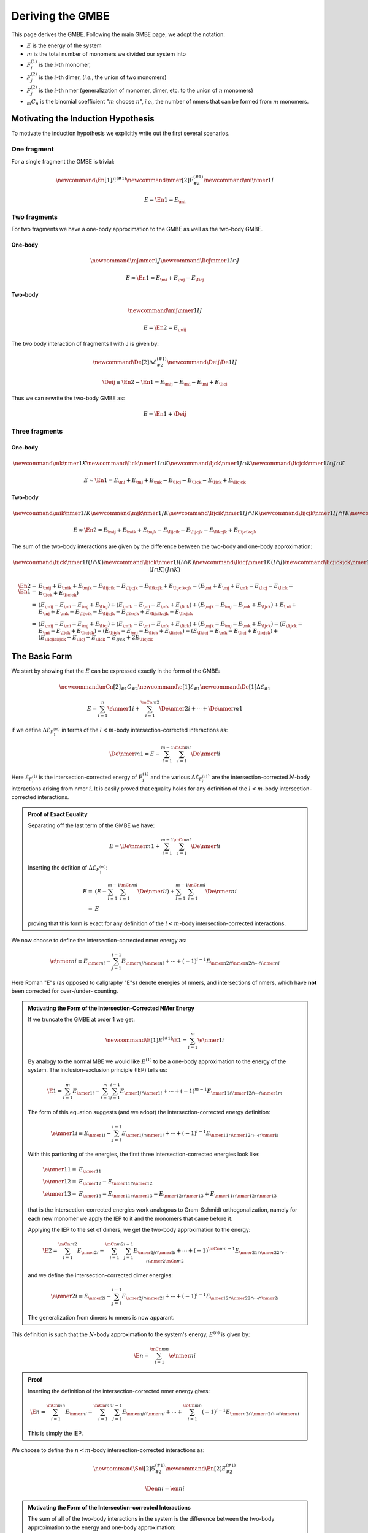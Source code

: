 .. _gmbe_proof:

*****************
Deriving the GMBE
*****************

.. |m| replace:: :math:`m`
.. |E| replace:: :math:`E`

.. |monomer_i| replace:: :math:`F^{(1)}_{i}`
.. |dimer_i| replace:: :math:`F^{(2)}_{j}`
.. |nmer_i| replace:: :math:`F^{(2)}_{j}`
.. |m_int| replace:: :math:`\Delta\mathcal{E}_{F^{(m)}_1}`


.. |I| replace:: :math:`I`
.. |J| replace:: :math:`J`
.. |K| replace:: :math:`K`
.. |L| replace:: :math:`L`
.. |M| replace:: :math:`M`
.. |N| replace:: :math:`N`
.. |IJ| replace:: :math:`IJ`
.. |IK| replace:: :math:`IK`
.. |JK| replace:: :math:`JK`
.. |IJK| replace:: :math:`IJK`

.. |EI| replace:: :math:`E_{I}`
.. |EJ| replace:: :math:`E_{J}`
.. |EK| replace:: :math:`E_{K}`
.. |EIJ| replace:: :math:`E_{IJ}`
.. |EIK| replace:: :math:`E_{IK}`
.. |EJK| replace:: :math:`E_{JK}`
.. |EIJK| replace:: :math:`E_{IJK}`
.. |EI_J| replace:: :math:`E_{I\cap J}`

This page derives the GMBE. Following the main GMBE page, we adopt the notation:

- |E| is the energy of the system
- |m| is the total number of monomers we divided our system into
- |monomer_i| is the :math:`i`-th monomer,
- |dimer_i| is the :math:`i`-th dimer, (*i.e.*, the union of two monomers)
- |nmer_i| is the :math:`i`-th nmer (generalization of monomer, dimer, etc. to
  the union of :math:`n` monomers)
- :math:`{_m}C_n` is the binomial coefficient "|m| choose :math:`n`",
  *i.e.*, the number of nmers that can be formed from |m| monomers.

Motivating the Induction Hypothesis
===================================

To motivate the induction hypothesis we explicitly write out the first several
scenarios.

One fragment
------------

For a single fragment the GMBE is trivial:

.. math::
   \newcommand{\En}[1]{E^{\left(#1\right)}}
   \newcommand{\nmer}[2]{F^{\left(#1\right)}_{#2}}
   \newcommand{\mi}{\nmer{1}{I}}

   E = \En{1} = E_{\mi}

Two fragments
-------------

For two fragments we have a one-body approximation to the GMBE as well as the
two-body GMBE.

One-body
^^^^^^^^

.. math::
   \newcommand{\mj}{\nmer{1}{J}}
   \newcommand{\Iicj}{\nmer{1}{I\cap J}}

   E \approx \En{1} = E_{\mi} + E_{\mj} - E_{\Iicj}

Two-body
^^^^^^^^

.. math::
   \newcommand{\mij}{\nmer{1}{IJ}}

   E = \En{2} = E_{\mij}

The two body interaction of fragments I with J is given by:

.. math::
   \newcommand{\De}[2]{\Delta\mathcal{E}^{\left(#1\right)}_{#2}}
   \newcommand{\Deij}{\De{1}{IJ}}

   \Deij \equiv \En{2}-\En{1} = E_{\mij} - E_{\mi} - E_{\mj} + E_{\Iicj}

Thus we can rewrite the two-body GMBE as:

.. math::
   E = \En{1} + \Deij

Three fragments
---------------

One-body
^^^^^^^^

.. math::
   \newcommand{\mk}{\nmer{1}{K}}
   \newcommand{\Iick}{\nmer{1}{I\cap K}}
   \newcommand{\Ijck}{\nmer{1}{J\cap K}}
   \newcommand{\Iicjck}{\nmer{1}{I\cap J\cap K}}

   E \approx \En{1} = E_{\mi} + E_{\mj} + E_{\mk} -
                      E_{\Iicj} - E_{\Iick} - E_{\Ijck} + E_{\Iicjck}

Two-body
^^^^^^^^

.. math::
   \newcommand{\mik}{\nmer{1}{IK}}
   \newcommand{\mjk}{\nmer{1}{JK}}
   \newcommand{\Iijcik}{\nmer{1}{IJ\cap IK}}
   \newcommand{\Iijcjk}{\nmer{1}{IJ\cap JK}}
   \newcommand{\Iikcjk}{\nmer{1}{IK\cap JK}}
   \newcommand{\Iijcikcjk}{\nmer{1}{IJ\cap IK\cap JK}}

   E\approx \En{2} = E_{\mij} + E_{\mik} + E_{\mjk} -
                     E_{\Iijcik} - E_{\Iijcjk} - E_{\Iikcjk} + E_{\Iijcikcjk}

The sum of the two-body interactions are given by the difference between the
two-body and one-body approximation:

.. math::
   \newcommand{\Iijck}{\nmer{1}{I\left(J\cap K\right)}}
   \newcommand{\Ijick}{\nmer{1}{J\left(I\cap K\right)}}
   \newcommand{\Ikicj}{\nmer{1}{K\left(I\cap J\right)}}
   \newcommand{\Iicjickjck}{\nmer{1}{\left(I\cap J\right)\left(I\cap K\right)\left(J\cap K\right)}}

   \En{2} -\En{1} =& E_{\mij} + E_{\mik} + E_{\mjk} -
                     E_{\Iijcik} - E_{\Iijcjk} - E_{\Iikcjk} + E_{\Iijcikcjk} -
                    \left( E_{\mi} + E_{\mj} + E_{\mk} -
                      E_{\Iicj} - E_{\Iick} - E_{\Ijck} + E_{\Iicjck}\right)\\
                  =& \left(E_{\mij} -E_{\mi} - E_{\mj} + E_{\Iicj}\right) +
                     \left(E_{\mik} -E_{\mi} - E_{\mk} + E_{\Iick}\right) +
                     \left(E_{\mjk} -E_{\mj} - E_{\mk} + E_{\Ijck}\right)
                     + E_{\mi} + E_{\mj} + E_{\mk} -
                    E_{\Iijcik} - E_{\Iijcjk} - E_{\Iikcjk} + E_{\Iijcikcjk} -
                    E_{\Iicjck}\\
                  =& \left(E_{\mij} -E_{\mi} - E_{\mj} + E_{\Iicj}\right) +
                     \left(E_{\mik} -E_{\mi} - E_{\mk} + E_{\Iick}\right) +
                     \left(E_{\mjk} -E_{\mj} - E_{\mk} + E_{\Ijck}\right) -
                     \left(E_{\Iijck} - E_{\mi} - E_{\Ijck} + E_{\Iicjck} \right) -
                     \left(E_{\Ijick} - E_{\mj} - E_{\Iick} + E_{\Iicjck}\right) -
                     \left(E_{\Ikicj} - E_{\mk} - E_{\Iicj} + E_{\Iicjck}\right) +
                     \left(E_{\Iicjickjck} - E_{\Iicj} - E_{\Iick} - E_{Ijck} +
                      2E_{\Iicjck}
The Basic Form
===============

We start by showing that the |E| can be expressed exactly in the form of the
GMBE:

.. math::


   \newcommand{\mCn}[2]{{_{#1}}C_{#2}}
   \newcommand{\e}[1]{\mathcal{E}_{#1}}
   \newcommand{\De}[1]{\Delta\mathcal{E}_{#1}}

    E = \sum_{i=1}^{n}\e{\nmer{1}{i}} +
         \sum_{i=1}^{\mCn{m}{2}}\De{\nmer{2}{i}} +
         \cdots + \De{\nmer{m}{1}}

if we define |m_int| in terms of the :math:`l<m`-body intersection-corrected
interactions as:

.. math::

   \De{\nmer{m}{1}} =
     E - \sum_{l=1}^{m-1} \sum_{i=1}^{\mCn{m}{l}}\De{\nmer{l}{i}}

Here :math:`\mathcal{E}_{F^{(1)}_i}` is the intersection-corrected energy of
|monomer_i| and the various :math:`\Delta\mathcal{E}_{F^{(n)}_i}`` are the
intersection-corrected |n|-body interactions arising from nmer :math:`i`. It is
easily proved that equality holds for any definition of the :math:`l<m`-body
intersection-corrected interactions.

.. admonition:: Proof of Exact Equality
   :class: dropdown, note

   Separating off the last term of the GMBE we have:

   .. math::
      E = \De{\nmer{m}{1}} +
            \sum_{l=1}^{m-1} \sum_{i=1}^{\mCn{m}{l}}\De{\nmer{l}{i}}

   Inserting the defition of |m_int|:

   .. math::
      E =& \left(E -
             \sum_{l=1}^{m-1} \sum_{i=1}^{\mCn{m}{l}}\De{\nmer{l}{i}}
           \right) +
           \sum_{l=1}^{m-1} \sum_{i=1}^{\mCn{m}{l}}\De{\nmer{n}{i}}\\
        =&E

   proving that this form is exact for any definition of the :math:`l<m`-body
   intersection-corrected interactions.

We now choose to define the intersection-corrected nmer energy as:

.. math::
   \e{\nmer{n}{i}}
     \equiv E_{\nmer{n}{i}} -
            \sum_{j=1}^{i-1}E_{\nmer{n}{j}\cap\nmer{n}{i}} +
            \cdots +
            \left(-1\right)^{i-1}
             E_{\nmer{n}{2}\cap\nmer{n}{2}\cap\cdots\cap\nmer{n}{i}}

Here Roman "E"s (as opposed to caligraphy "E"s) denote energies of nmers, and
intersections of nmers, which have **not** been corrected for over-/under-
counting.

.. admonition:: Motivating the Form of the Intersection-Corrected NMer Energy
   :class: dropdown, note

   If we truncate the GMBE at order 1 we get:

   .. math::
      \newcommand{\E}[1]{E^{(#1)}}
      \E{1} = \sum_{i=1}^{m}\e{\nmer{1}{i}}

   By analogy to the normal MBE we would like :math:`E^{(1)}` to be a one-body
   approximation to the energy of the system. The
   inclusion-exclusion principle (IEP) tells us:

   .. math::
      \E{1} = \sum_{i=1}^{m}E_{\nmer{1}{i}} -
              \sum_{i=1}^{m}\sum_{j=1}^{i-1}E_{\nmer{1}{j}\cap\nmer{1}{i}} +
              \cdots +
              \left(-1\right)^{m-1}
                E_{\nmer{1}{1}\cap\nmer{1}{2}\cap\cdots\cap\nmer{1}{m}}

   The form of this equation suggests (and we adopt) the intersection-corrected
   energy definition:

   .. math::
      \e{\nmer{1}{i}}
        \equiv E_{\nmer{1}{i}} -
               \sum_{j=1}^{i-1}E_{\nmer{1}{j}\cap\nmer{1}{i}} +
               \cdots +
               \left(-1\right)^{i-1}
                 E_{\nmer{1}{1}\cap\nmer{1}{2}\cap\cdots\cap\nmer{1}{i}}

   With this partioning of the energies, the first three intersection-corrected
   energies look like:

   .. math::
      \e{\nmer{1}{1}} =& E_{\nmer{1}{1}}\\
      \e{\nmer{1}{2}} =& E_{\nmer{1}{2}} - E_{\nmer{1}{1}\cap\nmer{1}{2}}\\
      \e{\nmer{1}{3}} =& E_{\nmer{1}{3}} - E_{\nmer{1}{1}\cap\nmer{1}{3}} -
                         E_{\nmer{1}{2}\cap\nmer{1}{3}} +
                         E_{\nmer{1}{1}\cap\nmer{1}{2}\cap\nmer{1}{3}}

   that is the intersection-corrected energies work analogous to Gram-Schmidt
   orthogonalization, namely for each new monomer we apply the IEP to it and the
   monomers that came before it.

   Applying the IEP to the set of dimers, we get the two-body approximation to
   the energy:

   .. math::
      \E{2} = \sum_{i=1}^{\mCn{m}{2}}E_{\nmer{2}{i}} -
              \sum_{i=1}^{\mCn{m}{2}}\sum_{j=1}^{i-1}
                E_{\nmer{2}{j}\cap\nmer{2}{i}} +
              \cdots +
              \left(-1\right)^{\mCn{m}{n}-1}
                E_{\nmer{2}{1}\cap\nmer{2}{2}\cap\cdots\cap\nmer{2}{\mCn{m}{2}}}

   and we define the intersection-corrected dimer energies:

   .. math::
      \e{\nmer{2}{i}}
        \equiv E_{\nmer{2}{i}} -
               \sum_{j=1}^{i-1}E_{\nmer{2}{j}\cap\nmer{2}{i}} +
               \cdots +
               \left(-1\right)^{i-1}
                E_{\nmer{1}{2}\cap\nmer{2}{2}\cap\cdots\cap\nmer{2}{i}}

   The generalization from dimers to nmers is now apparant.


This definition is such that the |n|-body approximation to the system's energy,
:math:`E^{(n)}` is given by:

.. math::
   \E{n} = \sum_{i=1}^{\mCn{m}{n}}\e{\nmer{n}{i}}

.. admonition:: Proof
   :class: dropdown, note

   Inserting the definition of the intersection-corrected nmer energy gives:

   .. math::
     \E{n} = \sum_{i=1}^{\mCn{m}{n}}E_{\nmer{n}{i}} -
             \sum_{i=1}^{\mCn{m}{n}}\sum_{j=1}^{i-1}
               E_{\nmer{n}{j}\cap\nmer{n}{i}} +
             \cdots +
             \sum_{i=1}^{\mCn{m}{n}}\left(-1\right)^{i-1}
               E_{\nmer{n}{2}\cap\nmer{n}{2}\cap\cdots\cap\nmer{n}{i}}

   This is simply the IEP.


We choose to define the :math:`n<m`-body intersection-corrected interactions as:

.. math::
   \newcommand{\Sni}[2]{\mathbb{S}^{(#1)}_{#2}}
   \newcommand{\En}[2]{E^{(#1)}_{#2}}

   \Den{n}{i} = \en{n}{i}


.. admonition:: Motivating the Form of the Intersection-corrected Interactions
   :class: dropdown, note

   The sum of all of the two-body interactions in the system is the difference
   between the two-body approximation to the energy and one-body approximation:

   .. math::
      \sum_{i=1}^{\mCn{m}{2}}\De{\nmer{2}{i}}
        =& \E{2} - \E{1}\\
        =& \sum_{i=1}^{\mCn{m}{2}}\e{\nmer{2}{i}} -
           \sum_{j=1}^{m}\e{\nmer{1}{j}}

   Each of the monomers appears in |m|-1 dimers. We choose to partition them so
   that monomer :math:`j` appears with the first dimer that contains it.
   Unfortunately our notation obscures which monomers contribute to a dimer. If
   we further assume that the dimers are ordered lexicographically, that is:

   .. math::
      \nmer{2}{1} =& \nmer{1}{1}\cup\nmer{1}{2}\\
      \nmer{2}{2} =& \nmer{1}{1}\cup\nmer{1}{3}\\
      \cdots      =& \cdots\\
      \nmer{2}{m-1} = & \nmer{1}{1}\cup\nmer{1}{m}\\
      \nmer{2}{m} = & \nmer{1}{2}\cup\nmer{1}{3}\\
      \cdots =& \cdots\\
      \nmer{2}{\mCn{m}{2}} =& \nmer{1}{m-1}\nmer{1}{m}

   then for the first intersection-corrected two-body interactions we get:

   .. math::
      \De{\nmer{2}{1}} = \e{\nmer{2}{1}} - \e{\nmer{1}{1}} - \e{\nmer{1}{2}}

   for the next |m|- 2 intersection corrected two-body interactions we get:

   .. math::
      \begin{align*}
      \De{\nmer{2}{i}} = \e{\nmer{2}{i}} - \e{\nmer{1}{i+1}} && (1 < i < m)
      \end{align*}

   and the remaining two-body interactions are given by:

   .. math::
      \begin{align*}
      \De{\nmer{2}{j}} = \e{\nmer{2}{j}} && (j >= m)
      \end{align*}

   Writing out the first intersection-corrected two-body interaction:

   .. math::

      \De{\nmer{2}{1}} =& E_{\nmer{1}{1}\cup\nmer{1}{2}} -
                          \e{\nmer{1}{1}} - \e{\nmer{1}{2}}\\
                       =& E_{\nmer{1}{1}\cup\nmer{1}{2}} -
                          E_{\nmer{1}{1}} - E_{\nmer{1}{2}} +
                          E_{\nmer{1}{1}\cap\nmer{1}{2}}

   The second:

   .. math::
      \De{\nmer{2}{2}} =&
        E_{\nmer{1}{1}\cup\nmer{1}{3}} -
        E_{\nmer{1}{1}\cup\left(\nmer{1}{2}\cap\nmer{1}{3}\right)} -
        \e{\nmer{1}{3}}\\
      =& E_{\nmer{1}{1}\cup\nmer{1}{3}} -
         E_{\nmer{1}{1}\cup\left(\nmer{1}{2}\cap\nmer{1}{3}\right)} -
         \left(E_{\nmer{1}{3}} -
               E_{\nmer{1}{1}\cap\nmer{1}{3}} -
               E_{\nmer{1}{2}\cap\nmer{1}{3}} +
               E_{\nmer{1}{1}\cap\nmer{1}{2}\cap\nmer{1}{3}}
         \right)\\
      =& \left(E_{\nmer{1}{1}\cup\nmer{1}{3}} -
               E_{\nmer{1}{1}} - E_{\nmer{1}{3}} +
               E_{\nmer{1}{1}\cap\nmer{1}{3}}\right) -
         \left[E_{\nmer{1}{1}\cup\left(\nmer{1}{2}\cap\nmer{1}{3}\right)} -
               E_{\nmer{1}{1}} - E_{\nmer{1}{2}\cap\nmer{1}{3}} +
               E_{\nmer{1}{1}\cap\nmer{1}{2}\cap\nmer{1}{3}}\right]

   where we used:

   .. math::
      \nmer{1}{1}\cup\left(\nmer{1}{2}\cap\nmer{1}{3}\right) =
      \left(\nmer{1}{1}\cup\nmer{1}{2}\right)\cap
      \left(\nmer{1}{1}\cup\nmer{1}{3}\right)

   This looks like the 1-3 interaction less the interaction of 1 with the
   intersection of 2 and 3. The third:

   .. math::
      \De{\nmer{2}{3}}
      =& E_{\nmer{1}{1}\cup\nmer{1}{4}} -
         E_{\nmer{1}{1}\cup\left(\nmer{1}{2}\cap\nmer{1}{4}\right)} -
         E_{\nmer{1}{1}\cup\left(\nmer{1}{3}\cap\nmer{1}{4}\right)} +
         E_{\nmer{1}{1}\cup
            \left(\nmer{1}{2}\cap\nmer{1}{3}\cap\nmer{1}{4}\right)} -
        \e{\nmer{1}{4}}\\
      =&  E_{\nmer{1}{1}\cup\nmer{1}{4}} -
         E_{\nmer{1}{1}\cup\left(\nmer{1}{2}\cap\nmer{1}{4}\right)} -
         E_{\nmer{1}{1}\cup\left(\nmer{1}{3}\cap\nmer{1}{4}\right)} +
         E_{\nmer{1}{1}\cup
            \left(\nmer{1}{2}\cap\nmer{1}{3}\cap\nmer{1}{4}\right)} -
        \left(E_{\nmer{1}{4}} - E_{\nmer{1}{1}\cap\nmer{1}{4}} -
              E_{\nmer{1}{2}\cap\nmer{1}{4}} - E_{\nmer{1}{3}\cap\nmer{1}{4}} +
              E_{\nmer{1}{1}\cap\nmer{1}{2}\cap\nmer{1}{4}} +
              E_{\nmer{1}{1}\cap\nmer{1}{3}\cap\nmer{1}{4}} +
              E_{\nmer{1}{2}\cap\nmer{1}{3}\cap\nmer{1}{4}} -
              E_{\nmer{1}{1}\cap\nmer{1}{2}\cap\nmer{1}{3}\cap\nmer{1}{4}}
        \right)\\
      =&\left(E_{\nmer{1}{1}\cup\nmer{1}{4}} -
              E_{\nmer{1}{1}} - E_{\nmer{1}{4}} +
              E_{\nmer{1}{1}\cap\nmer{1}{4}} \right) -
         \left(E_{\nmer{1}{1}\cup\left(\nmer{1}{2}\cap\nmer{1}{4}\right)} -
               E_{\nmer{1}{1}} - E_{\nmer{1}{2}\cap\nmer{1}{4}} +
               E_{\nmer{1}{1}\cap\nmer{1}{2}\cap{1}{4}}\right) -
         \left(E_{\nmer{1}{1}\cup\left(\nmer{1}{3}\cap\nmer{1}{4}\right)} -
               E_{\nmer{1}{1}} - E_{\nmer{1}{3}\cap\nmer{1}{4}} +
               E_{\nmer{1}{1}\cap\nmer{1}{3}\cap{1}{4}}\right) +
         \left(E_{\nmer{1}{1}\cup
                   \left(\nmer{1}{2}\cap\nmer{1}{3}\cap\nmer{1}{4}\right)} -
               E_{\nmer{1}{1}} - E_{\nmer{1}{2}\cap\nmer{1}{3}\cap{1}{4}} +
               E_{\nmer{1}{1}\cap\nmer{1}{2}\cap\nmer{1}{3}\cap\nmer{1}{4}}
         \right)

   This looks like the 1-4 interaction less the interaction of 1 with the
   intersection of 2 and 4, less the interaction of 1 with intersection 3 and 4,
   plus the interaction of 1 with the intersection of 2, 3, and 4.

